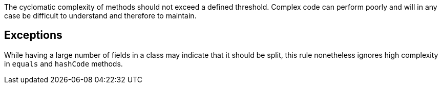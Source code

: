 The cyclomatic complexity of methods should not exceed a defined threshold.
Complex code can perform poorly and will in any case be difficult to understand and therefore to maintain.

== Exceptions

While having a large number of fields in a class may indicate that it should be split, this rule nonetheless ignores high complexity in `+equals+` and `+hashCode+` methods.
